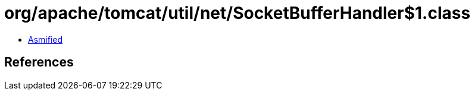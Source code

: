 = org/apache/tomcat/util/net/SocketBufferHandler$1.class

 - link:SocketBufferHandler$1-asmified.java[Asmified]

== References

